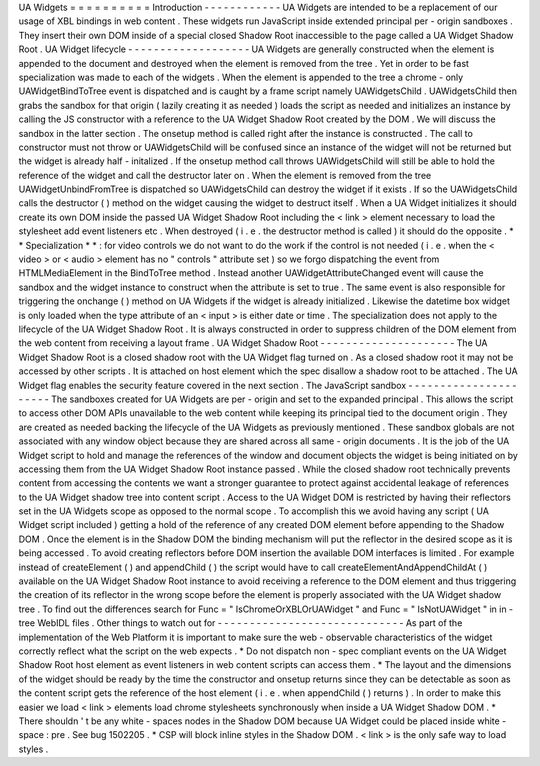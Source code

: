 UA
Widgets
=
=
=
=
=
=
=
=
=
=
Introduction
-
-
-
-
-
-
-
-
-
-
-
-
UA
Widgets
are
intended
to
be
a
replacement
of
our
usage
of
XBL
bindings
in
web
content
.
These
widgets
run
JavaScript
inside
extended
principal
per
-
origin
sandboxes
.
They
insert
their
own
DOM
inside
of
a
special
closed
Shadow
Root
inaccessible
to
the
page
called
a
UA
Widget
Shadow
Root
.
UA
Widget
lifecycle
-
-
-
-
-
-
-
-
-
-
-
-
-
-
-
-
-
-
-
UA
Widgets
are
generally
constructed
when
the
element
is
appended
to
the
document
and
destroyed
when
the
element
is
removed
from
the
tree
.
Yet
in
order
to
be
fast
specialization
was
made
to
each
of
the
widgets
.
When
the
element
is
appended
to
the
tree
a
chrome
-
only
UAWidgetBindToTree
event
is
dispatched
and
is
caught
by
a
frame
script
namely
UAWidgetsChild
.
UAWidgetsChild
then
grabs
the
sandbox
for
that
origin
(
lazily
creating
it
as
needed
)
loads
the
script
as
needed
and
initializes
an
instance
by
calling
the
JS
constructor
with
a
reference
to
the
UA
Widget
Shadow
Root
created
by
the
DOM
.
We
will
discuss
the
sandbox
in
the
latter
section
.
The
onsetup
method
is
called
right
after
the
instance
is
constructed
.
The
call
to
constructor
must
not
throw
or
UAWidgetsChild
will
be
confused
since
an
instance
of
the
widget
will
not
be
returned
but
the
widget
is
already
half
-
initalized
.
If
the
onsetup
method
call
throws
UAWidgetsChild
will
still
be
able
to
hold
the
reference
of
the
widget
and
call
the
destructor
later
on
.
When
the
element
is
removed
from
the
tree
UAWidgetUnbindFromTree
is
dispatched
so
UAWidgetsChild
can
destroy
the
widget
if
it
exists
.
If
so
the
UAWidgetsChild
calls
the
destructor
(
)
method
on
the
widget
causing
the
widget
to
destruct
itself
.
When
a
UA
Widget
initializes
it
should
create
its
own
DOM
inside
the
passed
UA
Widget
Shadow
Root
including
the
<
link
>
element
necessary
to
load
the
stylesheet
add
event
listeners
etc
.
When
destroyed
(
i
.
e
.
the
destructor
method
is
called
)
it
should
do
the
opposite
.
*
*
Specialization
*
*
:
for
video
controls
we
do
not
want
to
do
the
work
if
the
control
is
not
needed
(
i
.
e
.
when
the
<
video
>
or
<
audio
>
element
has
no
"
controls
"
attribute
set
)
so
we
forgo
dispatching
the
event
from
HTMLMediaElement
in
the
BindToTree
method
.
Instead
another
UAWidgetAttributeChanged
event
will
cause
the
sandbox
and
the
widget
instance
to
construct
when
the
attribute
is
set
to
true
.
The
same
event
is
also
responsible
for
triggering
the
onchange
(
)
method
on
UA
Widgets
if
the
widget
is
already
initialized
.
Likewise
the
datetime
box
widget
is
only
loaded
when
the
type
attribute
of
an
<
input
>
is
either
date
or
time
.
The
specialization
does
not
apply
to
the
lifecycle
of
the
UA
Widget
Shadow
Root
.
It
is
always
constructed
in
order
to
suppress
children
of
the
DOM
element
from
the
web
content
from
receiving
a
layout
frame
.
UA
Widget
Shadow
Root
-
-
-
-
-
-
-
-
-
-
-
-
-
-
-
-
-
-
-
-
-
The
UA
Widget
Shadow
Root
is
a
closed
shadow
root
with
the
UA
Widget
flag
turned
on
.
As
a
closed
shadow
root
it
may
not
be
accessed
by
other
scripts
.
It
is
attached
on
host
element
which
the
spec
disallow
a
shadow
root
to
be
attached
.
The
UA
Widget
flag
enables
the
security
feature
covered
in
the
next
section
.
The
JavaScript
sandbox
-
-
-
-
-
-
-
-
-
-
-
-
-
-
-
-
-
-
-
-
-
-
The
sandboxes
created
for
UA
Widgets
are
per
-
origin
and
set
to
the
expanded
principal
.
This
allows
the
script
to
access
other
DOM
APIs
unavailable
to
the
web
content
while
keeping
its
principal
tied
to
the
document
origin
.
They
are
created
as
needed
backing
the
lifecycle
of
the
UA
Widgets
as
previously
mentioned
.
These
sandbox
globals
are
not
associated
with
any
window
object
because
they
are
shared
across
all
same
-
origin
documents
.
It
is
the
job
of
the
UA
Widget
script
to
hold
and
manage
the
references
of
the
window
and
document
objects
the
widget
is
being
initiated
on
by
accessing
them
from
the
UA
Widget
Shadow
Root
instance
passed
.
While
the
closed
shadow
root
technically
prevents
content
from
accessing
the
contents
we
want
a
stronger
guarantee
to
protect
against
accidental
leakage
of
references
to
the
UA
Widget
shadow
tree
into
content
script
.
Access
to
the
UA
Widget
DOM
is
restricted
by
having
their
reflectors
set
in
the
UA
Widgets
scope
as
opposed
to
the
normal
scope
.
To
accomplish
this
we
avoid
having
any
script
(
UA
Widget
script
included
)
getting
a
hold
of
the
reference
of
any
created
DOM
element
before
appending
to
the
Shadow
DOM
.
Once
the
element
is
in
the
Shadow
DOM
the
binding
mechanism
will
put
the
reflector
in
the
desired
scope
as
it
is
being
accessed
.
To
avoid
creating
reflectors
before
DOM
insertion
the
available
DOM
interfaces
is
limited
.
For
example
instead
of
createElement
(
)
and
appendChild
(
)
the
script
would
have
to
call
createElementAndAppendChildAt
(
)
available
on
the
UA
Widget
Shadow
Root
instance
to
avoid
receiving
a
reference
to
the
DOM
element
and
thus
triggering
the
creation
of
its
reflector
in
the
wrong
scope
before
the
element
is
properly
associated
with
the
UA
Widget
shadow
tree
.
To
find
out
the
differences
search
for
Func
=
"
IsChromeOrXBLOrUAWidget
"
and
Func
=
"
IsNotUAWidget
"
in
in
-
tree
WebIDL
files
.
Other
things
to
watch
out
for
-
-
-
-
-
-
-
-
-
-
-
-
-
-
-
-
-
-
-
-
-
-
-
-
-
-
-
-
-
As
part
of
the
implementation
of
the
Web
Platform
it
is
important
to
make
sure
the
web
-
observable
characteristics
of
the
widget
correctly
reflect
what
the
script
on
the
web
expects
.
*
Do
not
dispatch
non
-
spec
compliant
events
on
the
UA
Widget
Shadow
Root
host
element
as
event
listeners
in
web
content
scripts
can
access
them
.
*
The
layout
and
the
dimensions
of
the
widget
should
be
ready
by
the
time
the
constructor
and
onsetup
returns
since
they
can
be
detectable
as
soon
as
the
content
script
gets
the
reference
of
the
host
element
(
i
.
e
.
when
appendChild
(
)
returns
)
.
In
order
to
make
this
easier
we
load
<
link
>
elements
load
chrome
stylesheets
synchronously
when
inside
a
UA
Widget
Shadow
DOM
.
*
There
shouldn
'
t
be
any
white
-
spaces
nodes
in
the
Shadow
DOM
because
UA
Widget
could
be
placed
inside
white
-
space
:
pre
.
See
bug
1502205
.
*
CSP
will
block
inline
styles
in
the
Shadow
DOM
.
<
link
>
is
the
only
safe
way
to
load
styles
.
